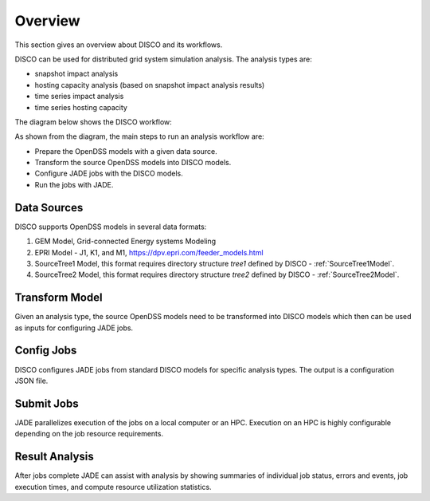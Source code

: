 ********
Overview
********

This section gives an overview about DISCO and its workflows.

DISCO can be used for distributed grid system simulation analysis.
The analysis types are:

* snapshot impact analysis
* hosting capacity analysis (based on snapshot impact analysis results)
* time series impact analysis
* time series hosting capacity

The diagram below shows the DISCO workflow:

.. image:: images/DISCO-Workflow.png
   :align: center

As shown from the diagram, the main steps to run an analysis workflow are:

* Prepare the OpenDSS models with a given data source.
* Transform the source OpenDSS models into DISCO models.
* Configure JADE jobs with the DISCO models.
* Run the jobs with JADE.


Data Sources
============

DISCO supports OpenDSS models in several data formats:

#. GEM Model, Grid-connected Energy systems Modeling

#. EPRI Model - J1, K1, and M1, https://dpv.epri.com/feeder_models.html

#. SourceTree1 Model, this format requires directory structure *tree1* defined by DISCO - :ref:`SourceTree1Model`.

#. SourceTree2 Model, this format requires directory structure *tree2* defined by DISCO - :ref:`SourceTree2Model`.


Transform Model
===============

Given an analysis type, the source OpenDSS models need to be transformed into 
DISCO models which then can be used as inputs for configuring JADE jobs.


Config Jobs
===========

DISCO configures JADE jobs from standard DISCO models for specific analysis
types. The output is a configuration JSON file.


Submit Jobs
===========

JADE parallelizes execution of the jobs on a local computer or an HPC.
Execution on an HPC is highly configurable depending on the job resource
requirements.


Result Analysis
===============

After jobs complete JADE can assist with analysis by showing summaries of
individual job status, errors and events, job execution times, and compute
resource utilization statistics.

